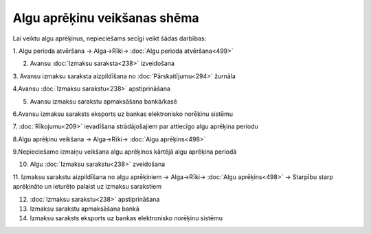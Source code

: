 .. 14111 Algu aprēķinu veikšanas shēma********************************* 


Lai veiktu algu aprēķinus, nepieciešams secīgi veikt šādas darbības:



1. Algu perioda atvēršana -> Alga->Rīki-> :doc:`Algu perioda
atvēršana<499>`



2. Avansu :doc:`Izmaksu saraksta<238>` izveidošana



3. Avansu izmaksu saraksta aizpildīšana no :doc:`Pārskaitījumu<294>`
žurnāla



4.Avansu :doc:`Izmaksu sarakstu<238>` apstiprināšana



5. Avansu izmaksu sarakstu apmaksāšana bankā/kasē



6.Avansu izmaksu saraksts eksports uz bankas elektronisko norēķinu
sistēmu



7. :doc:`Rīkojumu<209>` ievadīšana strādājošajiem par attiecīgo algu
aprēķina periodu



8.Algu aprēķinu veikšana -> Alga->Rīki-> :doc:`Algu aprēķins<498>`



9.Nepieciešamo izmaiņu veikšana algu aprēķinos kārtējā algu aprēķina
periodā



10. Algu :doc:`Izmaksu sarakstu<238>` zveidošana



11. Izmaksu sarakstu aizpildīšana no algu aprēķiniem -> Alga->Rīki->
:doc:`Algu aprēķins<498>` -> Starpību starp aprēķināto un ieturēto
palaist uz izmaksu sarakstiem



12. :doc:`Izmaksu sarakstu<238>` apstiprināšana



13. Izmaksu sarakstu apmaksāšana bankā



14. Izmaksu saraksts eksports uz bankas elektronisko norēķinu sistēmu



 